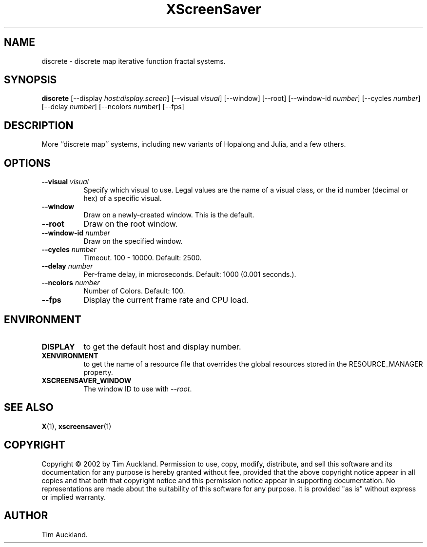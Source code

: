 .TH XScreenSaver 1 "" "X Version 11"
.SH NAME
discrete \- discrete map iterative function fractal systems.
.SH SYNOPSIS
.B discrete
[\-\-display \fIhost:display.screen\fP]
[\-\-visual \fIvisual\fP]
[\-\-window]
[\-\-root]
[\-\-window\-id \fInumber\fP]
[\-\-cycles \fInumber\fP]
[\-\-delay \fInumber\fP]
[\-\-ncolors \fInumber\fP]
[\-\-fps]
.SH DESCRIPTION
More ``discrete map'' systems, including new variants of Hopalong and
Julia, and a few others.
.SH OPTIONS
.TP 8
.B \-\-visual \fIvisual\fP
Specify which visual to use.  Legal values are the name of a visual class,
or the id number (decimal or hex) of a specific visual.
.TP 8
.B \-\-window
Draw on a newly-created window.  This is the default.
.TP 8
.B \-\-root
Draw on the root window.
.TP 8
.B \-\-window\-id \fInumber\fP
Draw on the specified window.
.TP 8
.B \-\-cycles \fInumber\fP
Timeout.  100 - 10000.	Default: 2500.
.TP 8
.B \-\-delay \fInumber\fP
Per-frame delay, in microseconds.  Default: 1000 (0.001 seconds.).
.TP 8
.B \-\-ncolors \fInumber\fP
Number of Colors.  Default: 100.
.TP 8
.B \-\-fps
Display the current frame rate and CPU load.
.SH ENVIRONMENT
.PP
.TP 8
.B DISPLAY
to get the default host and display number.
.TP 8
.B XENVIRONMENT
to get the name of a resource file that overrides the global resources
stored in the RESOURCE_MANAGER property.
.TP 8
.B XSCREENSAVER_WINDOW
The window ID to use with \fI\-\-root\fP.
.SH SEE ALSO
.BR X (1),
.BR xscreensaver (1)
.SH COPYRIGHT
Copyright \(co 2002 by Tim Auckland.  Permission to use, copy, modify, 
distribute, and sell this software and its documentation for any purpose is 
hereby granted without fee, provided that the above copyright notice appear 
in all copies and that both that copyright notice and this permission notice
appear in supporting documentation.  No representations are made about the 
suitability of this software for any purpose.  It is provided "as is" without
express or implied warranty.
.SH AUTHOR
Tim Auckland.

